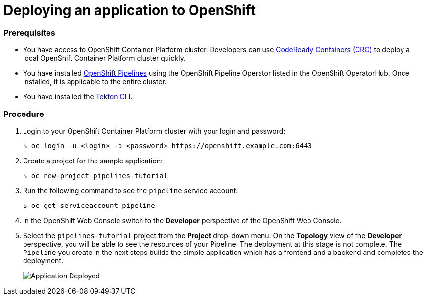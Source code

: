 // Ths module is included in the following assembly:
//
// assembly_creating-openshift-pipelines.adoc

[id="deploying-an-application-to-openshift_{context}"]
= Deploying an application to OpenShift

[discrete]
=== Prerequisites

* You have access to OpenShift Container Platform cluster. Developers can use link:https://access.redhat.com/documentation/en-us/red_hat_codeready_containers/1.0/html/getting_started_guide/index[CodeReady Containers (CRC)] to deploy a local OpenShift Container Platform cluster quickly.
* You have installed link:https://openshift.github.io/pipelines-docs/docs/0.8/assembly_installing-pipelines.html[OpenShift Pipelines] using the OpenShift Pipeline Operator listed in the OpenShift OperatorHub. Once installed, it is applicable to the entire cluster.
* You have installed the https://openshift.github.io/pipelines-docs/docs/0.8/proc_installing-cli.html[Tekton CLI].


[discrete]
=== Procedure

. Login to your OpenShift Container Platform cluster with your login and password:
+
----
$ oc login -u <login> -p <password> https://openshift.example.com:6443
----

. Create a project for the sample application:
+
----
$ oc new-project pipelines-tutorial
----

. Run the following command to see the `pipeline` service account:
+
----
$ oc get serviceaccount pipeline
----

. In the OpenShift Web Console switch to the *Developer* perspective of the OpenShift Web Console.

. Select the `pipelines-tutorial` project from the *Project* drop-down menu. On the *Topology* view of the *Developer* perspective, you will be able to see the resources of your Pipeline. The deployment at this stage is not complete. The `Pipeline` you create in the next steps builds the simple application which has a frontend and a backend and completes the deployment.
+
image::../assets/images/application-deployed.png[Application Deployed]
